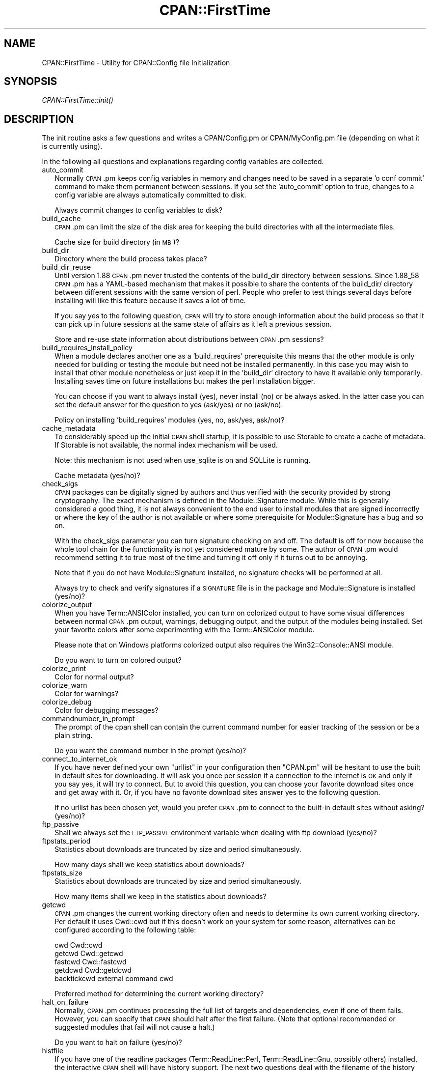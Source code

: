 .\" Automatically generated by Pod::Man 2.28 (Pod::Simple 3.29)
.\"
.\" Standard preamble:
.\" ========================================================================
.de Sp \" Vertical space (when we can't use .PP)
.if t .sp .5v
.if n .sp
..
.de Vb \" Begin verbatim text
.ft CW
.nf
.ne \\$1
..
.de Ve \" End verbatim text
.ft R
.fi
..
.\" Set up some character translations and predefined strings.  \*(-- will
.\" give an unbreakable dash, \*(PI will give pi, \*(L" will give a left
.\" double quote, and \*(R" will give a right double quote.  \*(C+ will
.\" give a nicer C++.  Capital omega is used to do unbreakable dashes and
.\" therefore won't be available.  \*(C` and \*(C' expand to `' in nroff,
.\" nothing in troff, for use with C<>.
.tr \(*W-
.ds C+ C\v'-.1v'\h'-1p'\s-2+\h'-1p'+\s0\v'.1v'\h'-1p'
.ie n \{\
.    ds -- \(*W-
.    ds PI pi
.    if (\n(.H=4u)&(1m=24u) .ds -- \(*W\h'-12u'\(*W\h'-12u'-\" diablo 10 pitch
.    if (\n(.H=4u)&(1m=20u) .ds -- \(*W\h'-12u'\(*W\h'-8u'-\"  diablo 12 pitch
.    ds L" ""
.    ds R" ""
.    ds C` ""
.    ds C' ""
'br\}
.el\{\
.    ds -- \|\(em\|
.    ds PI \(*p
.    ds L" ``
.    ds R" ''
.    ds C`
.    ds C'
'br\}
.\"
.\" Escape single quotes in literal strings from groff's Unicode transform.
.ie \n(.g .ds Aq \(aq
.el       .ds Aq '
.\"
.\" If the F register is turned on, we'll generate index entries on stderr for
.\" titles (.TH), headers (.SH), subsections (.SS), items (.Ip), and index
.\" entries marked with X<> in POD.  Of course, you'll have to process the
.\" output yourself in some meaningful fashion.
.\"
.\" Avoid warning from groff about undefined register 'F'.
.de IX
..
.nr rF 0
.if \n(.g .if rF .nr rF 1
.if (\n(rF:(\n(.g==0)) \{
.    if \nF \{
.        de IX
.        tm Index:\\$1\t\\n%\t"\\$2"
..
.        if !\nF==2 \{
.            nr % 0
.            nr F 2
.        \}
.    \}
.\}
.rr rF
.\"
.\" Accent mark definitions (@(#)ms.acc 1.5 88/02/08 SMI; from UCB 4.2).
.\" Fear.  Run.  Save yourself.  No user-serviceable parts.
.    \" fudge factors for nroff and troff
.if n \{\
.    ds #H 0
.    ds #V .8m
.    ds #F .3m
.    ds #[ \f1
.    ds #] \fP
.\}
.if t \{\
.    ds #H ((1u-(\\\\n(.fu%2u))*.13m)
.    ds #V .6m
.    ds #F 0
.    ds #[ \&
.    ds #] \&
.\}
.    \" simple accents for nroff and troff
.if n \{\
.    ds ' \&
.    ds ` \&
.    ds ^ \&
.    ds , \&
.    ds ~ ~
.    ds /
.\}
.if t \{\
.    ds ' \\k:\h'-(\\n(.wu*8/10-\*(#H)'\'\h"|\\n:u"
.    ds ` \\k:\h'-(\\n(.wu*8/10-\*(#H)'\`\h'|\\n:u'
.    ds ^ \\k:\h'-(\\n(.wu*10/11-\*(#H)'^\h'|\\n:u'
.    ds , \\k:\h'-(\\n(.wu*8/10)',\h'|\\n:u'
.    ds ~ \\k:\h'-(\\n(.wu-\*(#H-.1m)'~\h'|\\n:u'
.    ds / \\k:\h'-(\\n(.wu*8/10-\*(#H)'\z\(sl\h'|\\n:u'
.\}
.    \" troff and (daisy-wheel) nroff accents
.ds : \\k:\h'-(\\n(.wu*8/10-\*(#H+.1m+\*(#F)'\v'-\*(#V'\z.\h'.2m+\*(#F'.\h'|\\n:u'\v'\*(#V'
.ds 8 \h'\*(#H'\(*b\h'-\*(#H'
.ds o \\k:\h'-(\\n(.wu+\w'\(de'u-\*(#H)/2u'\v'-.3n'\*(#[\z\(de\v'.3n'\h'|\\n:u'\*(#]
.ds d- \h'\*(#H'\(pd\h'-\w'~'u'\v'-.25m'\f2\(hy\fP\v'.25m'\h'-\*(#H'
.ds D- D\\k:\h'-\w'D'u'\v'-.11m'\z\(hy\v'.11m'\h'|\\n:u'
.ds th \*(#[\v'.3m'\s+1I\s-1\v'-.3m'\h'-(\w'I'u*2/3)'\s-1o\s+1\*(#]
.ds Th \*(#[\s+2I\s-2\h'-\w'I'u*3/5'\v'-.3m'o\v'.3m'\*(#]
.ds ae a\h'-(\w'a'u*4/10)'e
.ds Ae A\h'-(\w'A'u*4/10)'E
.    \" corrections for vroff
.if v .ds ~ \\k:\h'-(\\n(.wu*9/10-\*(#H)'\s-2\u~\d\s+2\h'|\\n:u'
.if v .ds ^ \\k:\h'-(\\n(.wu*10/11-\*(#H)'\v'-.4m'^\v'.4m'\h'|\\n:u'
.    \" for low resolution devices (crt and lpr)
.if \n(.H>23 .if \n(.V>19 \
\{\
.    ds : e
.    ds 8 ss
.    ds o a
.    ds d- d\h'-1'\(ga
.    ds D- D\h'-1'\(hy
.    ds th \o'bp'
.    ds Th \o'LP'
.    ds ae ae
.    ds Ae AE
.\}
.rm #[ #] #H #V #F C
.\" ========================================================================
.\"
.IX Title "CPAN::FirstTime 3"
.TH CPAN::FirstTime 3 "2015-05-13" "perl v5.22.0" "Perl Programmers Reference Guide"
.\" For nroff, turn off justification.  Always turn off hyphenation; it makes
.\" way too many mistakes in technical documents.
.if n .ad l
.nh
.SH "NAME"
CPAN::FirstTime \- Utility for CPAN::Config file Initialization
.SH "SYNOPSIS"
.IX Header "SYNOPSIS"
\&\fICPAN::FirstTime::init()\fR
.SH "DESCRIPTION"
.IX Header "DESCRIPTION"
The init routine asks a few questions and writes a CPAN/Config.pm or
CPAN/MyConfig.pm file (depending on what it is currently using).
.PP
In the following all questions and explanations regarding config
variables are collected.
.IP "auto_commit" 2
.IX Item "auto_commit"
Normally \s-1CPAN\s0.pm keeps config variables in memory and changes need to
be saved in a separate 'o conf commit' command to make them permanent
between sessions. If you set the 'auto_commit' option to true, changes
to a config variable are always automatically committed to disk.
.Sp
Always commit changes to config variables to disk?
.IP "build_cache" 2
.IX Item "build_cache"
\&\s-1CPAN\s0.pm can limit the size of the disk area for keeping the build
directories with all the intermediate files.
.Sp
Cache size for build directory (in \s-1MB\s0)?
.IP "build_dir" 2
.IX Item "build_dir"
Directory where the build process takes place?
.IP "build_dir_reuse" 2
.IX Item "build_dir_reuse"
Until version 1.88 \s-1CPAN\s0.pm never trusted the contents of the build_dir
directory between sessions. Since 1.88_58 \s-1CPAN\s0.pm has a YAML-based
mechanism that makes it possible to share the contents of the
build_dir/ directory between different sessions with the same version
of perl. People who prefer to test things several days before
installing will like this feature because it saves a lot of time.
.Sp
If you say yes to the following question, \s-1CPAN\s0 will try to store
enough information about the build process so that it can pick up in
future sessions at the same state of affairs as it left a previous
session.
.Sp
Store and re-use state information about distributions between
\&\s-1CPAN\s0.pm sessions?
.IP "build_requires_install_policy" 2
.IX Item "build_requires_install_policy"
When a module declares another one as a 'build_requires' prerequisite
this means that the other module is only needed for building or
testing the module but need not be installed permanently. In this case
you may wish to install that other module nonetheless or just keep it
in the 'build_dir' directory to have it available only temporarily.
Installing saves time on future installations but makes the perl
installation bigger.
.Sp
You can choose if you want to always install (yes), never install (no)
or be always asked. In the latter case you can set the default answer
for the question to yes (ask/yes) or no (ask/no).
.Sp
Policy on installing 'build_requires' modules (yes, no, ask/yes,
ask/no)?
.IP "cache_metadata" 2
.IX Item "cache_metadata"
To considerably speed up the initial \s-1CPAN\s0 shell startup, it is
possible to use Storable to create a cache of metadata. If Storable is
not available, the normal index mechanism will be used.
.Sp
Note: this mechanism is not used when use_sqlite is on and SQLLite is
running.
.Sp
Cache metadata (yes/no)?
.IP "check_sigs" 2
.IX Item "check_sigs"
\&\s-1CPAN\s0 packages can be digitally signed by authors and thus verified
with the security provided by strong cryptography. The exact mechanism
is defined in the Module::Signature module. While this is generally
considered a good thing, it is not always convenient to the end user
to install modules that are signed incorrectly or where the key of the
author is not available or where some prerequisite for
Module::Signature has a bug and so on.
.Sp
With the check_sigs parameter you can turn signature checking on and
off. The default is off for now because the whole tool chain for the
functionality is not yet considered mature by some. The author of
\&\s-1CPAN\s0.pm would recommend setting it to true most of the time and
turning it off only if it turns out to be annoying.
.Sp
Note that if you do not have Module::Signature installed, no signature
checks will be performed at all.
.Sp
Always try to check and verify signatures if a \s-1SIGNATURE\s0 file is in
the package and Module::Signature is installed (yes/no)?
.IP "colorize_output" 2
.IX Item "colorize_output"
When you have Term::ANSIColor installed, you can turn on colorized
output to have some visual differences between normal \s-1CPAN\s0.pm output,
warnings, debugging output, and the output of the modules being
installed. Set your favorite colors after some experimenting with the
Term::ANSIColor module.
.Sp
Please note that on Windows platforms colorized output also requires
the Win32::Console::ANSI module.
.Sp
Do you want to turn on colored output?
.IP "colorize_print" 2
.IX Item "colorize_print"
Color for normal output?
.IP "colorize_warn" 2
.IX Item "colorize_warn"
Color for warnings?
.IP "colorize_debug" 2
.IX Item "colorize_debug"
Color for debugging messages?
.IP "commandnumber_in_prompt" 2
.IX Item "commandnumber_in_prompt"
The prompt of the cpan shell can contain the current command number
for easier tracking of the session or be a plain string.
.Sp
Do you want the command number in the prompt (yes/no)?
.IP "connect_to_internet_ok" 2
.IX Item "connect_to_internet_ok"
If you have never defined your own \f(CW\*(C`urllist\*(C'\fR in your configuration
then \f(CW\*(C`CPAN.pm\*(C'\fR will be hesitant to use the built in default sites for
downloading. It will ask you once per session if a connection to the
internet is \s-1OK\s0 and only if you say yes, it will try to connect. But to
avoid this question, you can choose your favorite download sites once
and get away with it. Or, if you have no favorite download sites
answer yes to the following question.
.Sp
If no urllist has been chosen yet, would you prefer \s-1CPAN\s0.pm to connect
to the built-in default sites without asking? (yes/no)?
.IP "ftp_passive" 2
.IX Item "ftp_passive"
Shall we always set the \s-1FTP_PASSIVE\s0 environment variable when dealing
with ftp download (yes/no)?
.IP "ftpstats_period" 2
.IX Item "ftpstats_period"
Statistics about downloads are truncated by size and period
simultaneously.
.Sp
How many days shall we keep statistics about downloads?
.IP "ftpstats_size" 2
.IX Item "ftpstats_size"
Statistics about downloads are truncated by size and period
simultaneously.
.Sp
How many items shall we keep in the statistics about downloads?
.IP "getcwd" 2
.IX Item "getcwd"
\&\s-1CPAN\s0.pm changes the current working directory often and needs to
determine its own current working directory. Per default it uses
Cwd::cwd but if this doesn't work on your system for some reason,
alternatives can be configured according to the following table:
.Sp
.Vb 5
\&    cwd         Cwd::cwd
\&    getcwd      Cwd::getcwd
\&    fastcwd     Cwd::fastcwd
\&    getdcwd     Cwd::getdcwd
\&    backtickcwd external command cwd
.Ve
.Sp
Preferred method for determining the current working directory?
.IP "halt_on_failure" 2
.IX Item "halt_on_failure"
Normally, \s-1CPAN\s0.pm continues processing the full list of targets and
dependencies, even if one of them fails.  However, you can specify
that \s-1CPAN\s0 should halt after the first failure.  (Note that optional
recommended or suggested modules that fail will not cause a halt.)
.Sp
Do you want to halt on failure (yes/no)?
.IP "histfile" 2
.IX Item "histfile"
If you have one of the readline packages (Term::ReadLine::Perl,
Term::ReadLine::Gnu, possibly others) installed, the interactive \s-1CPAN\s0
shell will have history support. The next two questions deal with the
filename of the history file and with its size. If you do not want to
set this variable, please hit \s-1SPACE ENTER\s0 to the following question.
.Sp
File to save your history?
.IP "histsize" 2
.IX Item "histsize"
Number of lines to save?
.IP "inactivity_timeout" 2
.IX Item "inactivity_timeout"
Sometimes you may wish to leave the processes run by \s-1CPAN\s0 alone
without caring about them. Because the Makefile.PL or the Build.PL
sometimes contains question you're expected to answer, you can set a
timer that will kill a 'perl Makefile.PL' process after the specified
time in seconds.
.Sp
If you set this value to 0, these processes will wait forever. This is
the default and recommended setting.
.Sp
Timeout for inactivity during {Makefile,Build}.PL?
.IP "index_expire" 2
.IX Item "index_expire"
The \s-1CPAN\s0 indexes are usually rebuilt once or twice per hour, but the
typical \s-1CPAN\s0 mirror mirrors only once or twice per day. Depending on
the quality of your mirror and your desire to be on the bleeding edge,
you may want to set the following value to more or less than one day
(which is the default). It determines after how many days \s-1CPAN\s0.pm
downloads new indexes.
.Sp
Let the index expire after how many days?
.IP "inhibit_startup_message" 2
.IX Item "inhibit_startup_message"
When the \s-1CPAN\s0 shell is started it normally displays a greeting message
that contains the running version and the status of readline support.
.Sp
Do you want to turn this message off?
.IP "keep_source_where" 2
.IX Item "keep_source_where"
Unless you are accessing the \s-1CPAN\s0 on your filesystem via a file: \s-1URL,
CPAN\s0.pm needs to keep the source files it downloads somewhere. Please
supply a directory where the downloaded files are to be kept.
.Sp
Download target directory?
.IP "load_module_verbosity" 2
.IX Item "load_module_verbosity"
When \s-1CPAN\s0.pm loads a module it needs for some optional feature, it
usually reports about module name and version. Choose 'v' to get this
message, 'none' to suppress it.
.Sp
Verbosity level for loading modules (none or v)?
.IP "makepl_arg" 2
.IX Item "makepl_arg"
Every Makefile.PL is run by perl in a separate process. Likewise we
run 'make' and 'make install' in separate processes. If you have
any parameters (e.g. \s-1PREFIX, UNINST\s0 or the like) you want to
pass to the calls, please specify them here.
.Sp
If you don't understand this question, just press \s-1ENTER.\s0
.Sp
Typical frequently used settings:
.Sp
.Vb 1
\&    PREFIX=~/perl    # non\-root users (please see manual for more hints)
.Ve
.Sp
Parameters for the 'perl Makefile.PL' command?
.IP "make_arg" 2
.IX Item "make_arg"
Parameters for the 'make' command? Typical frequently used setting:
.Sp
.Vb 1
\&    \-j3              # dual processor system (on GNU make)
.Ve
.Sp
Your choice:
.IP "make_install_arg" 2
.IX Item "make_install_arg"
Parameters for the 'make install' command?
Typical frequently used setting:
.Sp
.Vb 2
\&    UNINST=1         # to always uninstall potentially conflicting files
\&                     # (but do NOT use with local::lib or INSTALL_BASE)
.Ve
.Sp
Your choice:
.IP "make_install_make_command" 2
.IX Item "make_install_make_command"
Do you want to use a different make command for 'make install'?
Cautious people will probably prefer:
.Sp
.Vb 5
\&    su root \-c make
\& or
\&    sudo make
\& or
\&    /path1/to/sudo \-u admin_account /path2/to/make
.Ve
.Sp
or some such. Your choice:
.IP "mbuildpl_arg" 2
.IX Item "mbuildpl_arg"
A Build.PL is run by perl in a separate process. Likewise we run
\&'./Build' and './Build install' in separate processes. If you have any
parameters you want to pass to the calls, please specify them here.
.Sp
Typical frequently used settings:
.Sp
.Vb 1
\&    \-\-install_base /home/xxx             # different installation directory
.Ve
.Sp
Parameters for the 'perl Build.PL' command?
.IP "mbuild_arg" 2
.IX Item "mbuild_arg"
Parameters for the './Build' command? Setting might be:
.Sp
.Vb 1
\&    \-\-extra_linker_flags \-L/usr/foo/lib  # non\-standard library location
.Ve
.Sp
Your choice:
.IP "mbuild_install_arg" 2
.IX Item "mbuild_install_arg"
Parameters for the './Build install' command? Typical frequently used
setting:
.Sp
.Vb 2
\&    \-\-uninst 1       # uninstall conflicting files
\&                     # (but do NOT use with local::lib or INSTALL_BASE)
.Ve
.Sp
Your choice:
.IP "mbuild_install_build_command" 2
.IX Item "mbuild_install_build_command"
Do you want to use a different command for './Build install'? Sudo
users will probably prefer:
.Sp
.Vb 5
\&    su root \-c ./Build
\& or
\&    sudo ./Build
\& or
\&    /path1/to/sudo \-u admin_account ./Build
.Ve
.Sp
or some such. Your choice:
.IP "pager" 2
.IX Item "pager"
What is your favorite pager program?
.IP "prefer_installer" 2
.IX Item "prefer_installer"
When you have Module::Build installed and a module comes with both a
Makefile.PL and a Build.PL, which shall have precedence?
.Sp
The main two standard installer modules are the old and well
established ExtUtils::MakeMaker (for short: \s-1EUMM\s0) which uses the
Makefile.PL. And the next generation installer Module::Build (\s-1MB\s0)
which works with the Build.PL (and often comes with a Makefile.PL
too). If a module comes only with one of the two we will use that one
but if both are supplied then a decision must be made between \s-1EUMM\s0 and
\&\s-1MB.\s0 See also http://rt.cpan.org/Ticket/Display.html?id=29235 for a
discussion about the right default.
.Sp
Or, as a third option you can choose \s-1RAND\s0 which will make a random
decision (something regular \s-1CPAN\s0 testers will enjoy).
.Sp
In case you can choose between running a Makefile.PL or a Build.PL,
which installer would you prefer (\s-1EUMM\s0 or \s-1MB\s0 or \s-1RAND\s0)?
.IP "prefs_dir" 2
.IX Item "prefs_dir"
\&\s-1CPAN\s0.pm can store customized build environments based on regular
expressions for distribution names. These are \s-1YAML\s0 files where the
default options for \s-1CPAN\s0.pm and the environment can be overridden and
dialog sequences can be stored that can later be executed by an
Expect.pm object. The \s-1CPAN\s0.pm distribution comes with some prefab \s-1YAML\s0
files that cover sample distributions that can be used as blueprints
to store your own prefs. Please check out the distroprefs/ directory of
the \s-1CPAN\s0.pm distribution to get a quick start into the prefs system.
.Sp
Directory where to store default options/environment/dialogs for
building modules that need some customization?
.IP "prerequisites_policy" 2
.IX Item "prerequisites_policy"
The \s-1CPAN\s0 module can detect when a module which you are trying to build
depends on prerequisites. If this happens, it can build the
prerequisites for you automatically ('follow'), ask you for
confirmation ('ask'), or just ignore them ('ignore').  Choosing
\&'follow' also sets \s-1PERL_AUTOINSTALL\s0 and \s-1PERL_EXTUTILS_AUTOINSTALL\s0 for
\&\*(L"\-\-defaultdeps\*(R" if not already set.
.Sp
Please set your policy to one of the three values.
.Sp
Policy on building prerequisites (follow, ask or ignore)?
.IP "randomize_urllist" 2
.IX Item "randomize_urllist"
\&\s-1CPAN\s0.pm can introduce some randomness when using hosts for download
that are configured in the urllist parameter. Enter a numeric value
between 0 and 1 to indicate how often you want to let \s-1CPAN\s0.pm try a
random host from the urllist. A value of one specifies to always use a
random host as the first try. A value of zero means no randomness at
all. Anything in between specifies how often, on average, a random
host should be tried first.
.Sp
Randomize parameter
.IP "recommends_policy" 2
.IX Item "recommends_policy"
(Experimental feature!) Some \s-1CPAN\s0 modules recommend additional, optional dependencies.  These should
generally be installed except in resource constrained environments.  When this
policy is true, recommended modules will be included with required modules.
.Sp
Included recommended modules?
.IP "scan_cache" 2
.IX Item "scan_cache"
By default, each time the \s-1CPAN\s0 module is started, cache scanning is
performed to keep the cache size in sync ('atstart'). Alternatively,
scanning and cleanup can happen when \s-1CPAN\s0 exits ('atexit'). To prevent
any cache cleanup, answer 'never'.
.Sp
Perform cache scanning ('atstart', 'atexit' or 'never')?
.IP "shell" 2
.IX Item "shell"
What is your favorite shell?
.IP "show_unparsable_versions" 2
.IX Item "show_unparsable_versions"
During the 'r' command \s-1CPAN\s0.pm finds modules without version number.
When the command finishes, it prints a report about this. If you
want this report to be very verbose, say yes to the following
variable.
.Sp
Show all individual modules that have no \f(CW$VERSION\fR?
.IP "show_upload_date" 2
.IX Item "show_upload_date"
The 'd' and the 'm' command normally only show you information they
have in their in-memory database and thus will never connect to the
internet. If you set the 'show_upload_date' variable to true, 'm' and
\&'d' will additionally show you the upload date of the module or
distribution. Per default this feature is off because it may require a
net connection to get at the upload date.
.Sp
Always try to show upload date with 'd' and 'm' command (yes/no)?
.IP "show_zero_versions" 2
.IX Item "show_zero_versions"
During the 'r' command \s-1CPAN\s0.pm finds modules with a version number of
zero. When the command finishes, it prints a report about this. If you
want this report to be very verbose, say yes to the following
variable.
.Sp
Show all individual modules that have a \f(CW$VERSION\fR of zero?
.IP "suggests_policy" 2
.IX Item "suggests_policy"
(Experimental feature!) Some \s-1CPAN\s0 modules suggest additional, optional dependencies.  These 'suggest'
dependencies provide enhanced operation.  When this policy is true, suggested
modules will be included with required modules.
.Sp
Included suggested modules?
.IP "tar_verbosity" 2
.IX Item "tar_verbosity"
When \s-1CPAN\s0.pm uses the tar command, which switch for the verbosity
shall be used? Choose 'none' for quiet operation, 'v' for file
name listing, 'vv' for full listing.
.Sp
Tar command verbosity level (none or v or vv)?
.IP "term_is_latin" 2
.IX Item "term_is_latin"
The next option deals with the charset (a.k.a. character set) your
terminal supports. In general, \s-1CPAN\s0 is English speaking territory, so
the charset does not matter much but some \s-1CPAN\s0 have names that are
outside the \s-1ASCII\s0 range. If your terminal supports \s-1UTF\-8,\s0 you should
say no to the next question. If it expects \s-1ISO\-8859\-1 \s0(also known as
\&\s-1LATIN1\s0) then you should say yes. If it supports neither, your answer
does not matter because you will not be able to read the names of some
authors anyway. If you answer no, names will be output in \s-1UTF\-8.\s0
.Sp
Your terminal expects \s-1ISO\-8859\-1 \s0(yes/no)?
.IP "term_ornaments" 2
.IX Item "term_ornaments"
When using Term::ReadLine, you can turn ornaments on so that your
input stands out against the output from \s-1CPAN\s0.pm.
.Sp
Do you want to turn ornaments on?
.IP "test_report" 2
.IX Item "test_report"
The goal of the \s-1CPAN\s0 Testers project (http://testers.cpan.org/) is to
test as many \s-1CPAN\s0 packages as possible on as many platforms as
possible.  This provides valuable feedback to module authors and
potential users to identify bugs or platform compatibility issues and
improves the overall quality and value of \s-1CPAN.\s0
.Sp
One way you can contribute is to send test results for each module
that you install.  If you install the CPAN::Reporter module, you have
the option to automatically generate and deliver test reports to \s-1CPAN\s0
Testers whenever you run tests on a \s-1CPAN\s0 package.
.Sp
See the CPAN::Reporter documentation for additional details and
configuration settings.  If your firewall blocks outgoing traffic,
you may need to configure CPAN::Reporter before sending reports.
.Sp
Generate test reports if CPAN::Reporter is installed (yes/no)?
.IP "perl5lib_verbosity" 2
.IX Item "perl5lib_verbosity"
When \s-1CPAN\s0.pm extends \f(CW@INC\fR via \s-1PERL5LIB,\s0 it prints a list of
directories added (or a summary of how many directories are
added).  Choose 'v' to get this message, 'none' to suppress it.
.Sp
Verbosity level for \s-1PERL5LIB\s0 changes (none or v)?
.IP "prefer_external_tar" 2
.IX Item "prefer_external_tar"
Per default all untar operations are done with the perl module
Archive::Tar; by setting this variable to true the external tar
command is used if available; on Unix this is usually preferred
because they have a reliable and fast gnutar implementation.
.Sp
Use the external tar program instead of Archive::Tar?
.IP "trust_test_report_history" 2
.IX Item "trust_test_report_history"
When a distribution has already been tested by CPAN::Reporter on
this machine, \s-1CPAN\s0 can skip the test phase and just rely on the
test report history instead.
.Sp
Note that this will not apply to distributions that failed tests
because of missing dependencies.  Also, tests can be run
regardless of the history using \*(L"force\*(R".
.Sp
Do you want to rely on the test report history (yes/no)?
.IP "use_prompt_default" 2
.IX Item "use_prompt_default"
When this is true, \s-1CPAN\s0 will set \s-1PERL_MM_USE_DEFAULT\s0 to a true
value.  This causes ExtUtils::MakeMaker (and compatible) prompts
to use default values instead of stopping to prompt you to answer
questions. It also sets \s-1NONINTERACTIVE_TESTING\s0 to a true value to
signal more generally that distributions should not try to
interact with you.
.Sp
Do you want to use prompt defaults (yes/no)?
.IP "use_sqlite" 2
.IX Item "use_sqlite"
CPAN::SQLite is a layer between the index files that are downloaded
from the \s-1CPAN\s0 and \s-1CPAN\s0.pm that speeds up metadata queries and reduces
memory consumption of \s-1CPAN\s0.pm considerably.
.Sp
Use CPAN::SQLite if available? (yes/no)?
.IP "version_timeout" 2
.IX Item "version_timeout"
This timeout prevents \s-1CPAN\s0 from hanging when trying to parse a
pathologically coded \f(CW$VERSION\fR from a module.
.Sp
The default is 15 seconds.  If you set this value to 0, no timeout
will occur, but this is not recommended.
.Sp
Timeout for parsing module versions?
.IP "yaml_load_code" 2
.IX Item "yaml_load_code"
Both \s-1YAML\s0.pm and YAML::Syck are capable of deserialising code. As this
requires a string eval, which might be a security risk, you can use
this option to enable or disable the deserialisation of code via
CPAN::DeferredCode. (Note: This does not work under perl 5.6)
.Sp
Do you want to enable code deserialisation (yes/no)?
.IP "yaml_module" 2
.IX Item "yaml_module"
At the time of this writing (2009\-03) there are three \s-1YAML\s0
implementations working: \s-1YAML,\s0 YAML::Syck, and \s-1YAML::XS.\s0 The latter
two are faster but need a C compiler installed on your system. There
may be more alternative \s-1YAML\s0 conforming modules. When I tried two
other players, YAML::Tiny and YAML::Perl, they seemed not powerful
enough to work with \s-1CPAN\s0.pm. This may have changed in the meantime.
.Sp
Which \s-1YAML\s0 implementation would you prefer?
.SH "LICENSE"
.IX Header "LICENSE"
This program is free software; you can redistribute it and/or
modify it under the same terms as Perl itself.

